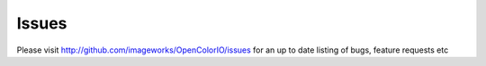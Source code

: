 Issues
======

Please visit http://github.com/imageworks/OpenColorIO/issues for an up to date
listing of bugs, feature requests etc
